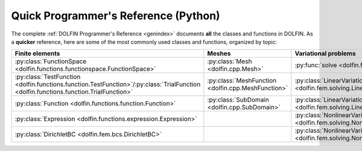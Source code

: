 
.. title:: Quick Programmer's Reference (Python)

#####################################
Quick Programmer's Reference (Python)
#####################################

The complete :ref:`DOLFIN Programmer's Reference <genindex>` documents
**all** the classes and functions in DOLFIN. As a **quicker**
reference, here are some of the most commonly used classes and
functions, organized by topic:

.. tabularcolumns:: |c|c|c|c|

.. list-table::
    :widths: 20, 20, 20, 20
    :header-rows: 1
    :class: center

    * - Finite elements
      - Meshes
      - Variational problems
      - Linear systems

    * - :py:class:`FunctionSpace <dolfin.functions.functionspace.FunctionSpace>`
      - :py:class:`Mesh <dolfin.cpp.Mesh>`
      - :py:func:`solve <dolfin.fem.solving.solve>`
      - :py:func:`assemble <dolfin.fem.assembling.assemble>`

    * - :py:class:`TestFunction <dolfin.functions.function.TestFunction>`/:py:class:`TrialFunction <dolfin.functions.function.TrialFunction>`
      - :py:class:`MeshFunction <dolfin.cpp.MeshFunction>`
      - :py:class:`LinearVariationalProblem <dolfin.fem.solving.LinearVariationalProblem>`
      - :py:class:`Vector <dolfin.cpp.Vector>`

    * - :py:class:`Function <dolfin.functions.function.Function>`
      - :py:class:`SubDomain <dolfin.cpp.SubDomain>`
      - :py:class:`LinearVariationalSolver <dolfin.fem.solving.LinearVariationalSolver>`
      - :py:class:`Matrix <dolfin.cpp.Matrix>`

    * - :py:class:`Expression <dolfin.functions.expression.Expression>`
      -
      - :py:class:`NonlinearVariationalProblem <dolfin.fem.solving.NonlinearVariationalProblem>`
      - :py:class:`LUSolver <dolfin.cpp.LUSolver>`

    * - :py:class:`DirichletBC <dolfin.fem.bcs.DirichletBC>`
      -
      - :py:class:`NonlinearVariationalSolver <dolfin.fem.solving.NonlinearVariationalSolver>`
      - :py:class:`KrylovSolver <dolfin.cpp.KrylovSolver>`
